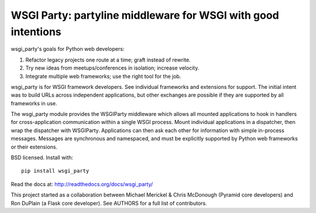 WSGI Party: partyline middleware for WSGI with good intentions
==============================================================

wsgi_party's goals for Python web developers:

1. Refactor legacy projects one route at a time; graft instead of rewrite.
2. Try new ideas from meetups/conferences in isolation; increase velocity.
3. Integrate multiple web frameworks; use the right tool for the job.

wsgi_party is for WSGI framework developers. See individual frameworks and
extensions for support. The initial intent was to build URLs across independent
applications, but other exchanges are possible if they are supported by all
frameworks in use.

The wsgi_party module provides the WSGIParty middleware which allows all
mounted applications to hook in handlers for cross-application communication
within a single WSGI process. Mount individual applications in a dispatcher,
then wrap the dispatcher with WSGIParty. Applications can then ask each other
for information with simple in-process messages. Messages are synchronous and
namespaced, and must be explicitly supported by Python web frameworks or their
extensions.

BSD licensed. Install with::

    pip install wsgi_party

Read the docs at: http://readthedocs.org/docs/wsgi_party/

This project started as a collaboration between Michael Merickel & Chris
McDonough (Pyramid core developers) and Ron DuPlain (a Flask core developer).
See AUTHORS for a full list of contributors.
